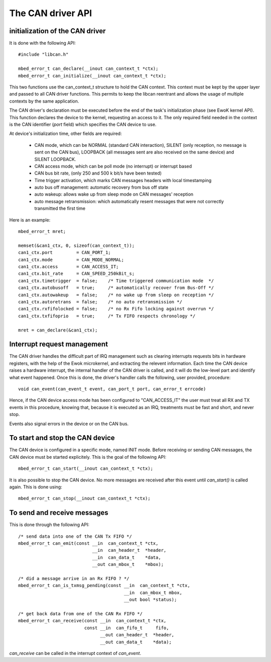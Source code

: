 The CAN driver API
------------------

.. highlight:: c


initialization of the CAN driver
""""""""""""""""""""""""""""""""

It is done with the following API::

   #include "libcan.h"

   mbed_error_t can_declare(__inout can_context_t *ctx);
   mbed_error_t can_initialize(__inout can_context_t *ctx);

This two functions use the can_context_t structure to hold the CAN context. This
context must be kept by the upper layer and passed to all CAN driver functions.
This permits to keep the libcan reentrant and allows the usage of multiple
contexts by the same application.

The CAN driver's declaration must be executed before the end of the task's
initialization phase (see EwoK kernel API). This function declares the device to
the kernel, requesting an access to it. The only required field needed in the
context is the CAN identifier (*port* field) which specifies the CAN device to
use.


At device's initialization time, other fields are required:

   * CAN mode, which can be NORMAL (standard CAN interaction), SILENT (only reception, no message is sent on the CAN bus), LOOPBACK (all messages sent are also received on the same device) and SILENT LOOPBACK.
   * CAN access mode, which can be poll mode (no interrupt) or interrupt based
   * CAN bus bit rate, (only 250 and 500 k bit/s have been tested)
   * Time trigger activation, which marks CAN messages headers with local timestamping
   * auto bus off management: automatic recovery from bus off state
   * auto wakeup: allows wake up from sleep mode on CAN messages' reception
   * auto message retransmission: which automatically resent messages that were not correctly transmitted the first time

Here is an example::

   mbed_error_t mret;

   memset(&can1_ctx, 0, sizeof(can_context_t));
   can1_ctx.port         = CAN_PORT_1;
   can1_ctx.mode         = CAN_MODE_NORMAL;
   can1_ctx.access       = CAN_ACCESS_IT;
   can1_ctx.bit_rate     = CAN_SPEED_250kBit_s;
   can1_ctx.timetrigger  = false;    /* Time triggered communication mode  */
   can1_ctx.autobusoff   = true;     /* automatically recover from Bus-Off */
   can1_ctx.autowakeup   = false;    /* no wake up from sleep on reception */
   can1_ctx.autoretrans  = false;    /* no auto retransmission */
   can1_ctx.rxfifolocked = false;    /* no Rx Fifo locking against overrun */
   can1_ctx.txfifoprio   = true;     /* Tx FIFO respects chronology */

   mret = can_declare(&can1_ctx);


Interrupt request management
""""""""""""""""""""""""""""

The CAN driver handles the difficult part of IRQ management such as clearing
interrupts requests bits in hardware registers, with the help of the Ewok
microkernel, and extracting the relevent information. Each time the CAN device
raises a hardware interrupt, the internal handler of the CAN driver is called,
and it will do the low-level part and identify what event happened. Once this is
done, the driver's handler calls the following, user provided, procedure::

   void can_event(can_event_t event, can_port_t port, can_error_t errcode)

Hence, if the CAN device access mode has been configured to "CAN_ACCESS_IT" the
user must treat all RX and TX events in this procedure, knowing that, because
it is executed as an IRQ, treatments must be fast and short, and never stop.

Events also signal errors in the device or on the CAN bus.


To start and stop the CAN device
""""""""""""""""""""""""""""""""

The CAN device is configured in a specific mode, named INIT mode. Before
receiving or sending CAN messages, the CAN device must be started explicitely.
This is the goal of the following API::

   mbed_error_t can_start(__inout can_context_t *ctx);

It is also possible to stop the CAN device. No more messages are received after
this event until *can_start()* is called again. This is done using::

   mbed_error_t can_stop(__inout can_context_t *ctx);


To send and receive messages
""""""""""""""""""""""""""""

This is done through the following API::

    /* send data into one of the CAN Tx FIFO */
    mbed_error_t can_emit(const __in  can_context_t *ctx,
                                __in  can_header_t  *header,
                                __in  can_data_t    *data,
                                __out can_mbox_t    *mbox);

    /* did a message arrive in an Rx FIFO ? */
    mbed_error_t can_is_txmsg_pending(const __in  can_context_t *ctx,
                                            __in  can_mbox_t mbox,
                                            __out bool *status);

    /* get back data from one of the CAN Rx FIFO */
    mbed_error_t can_receive(const __in  can_context_t *ctx,
                             const __in  can_fifo_t     fifo,
                                   __out can_header_t  *header,
                                   __out can_data_t    *data);

*can_receive* can be called in the interrupt context of *can_event*.
